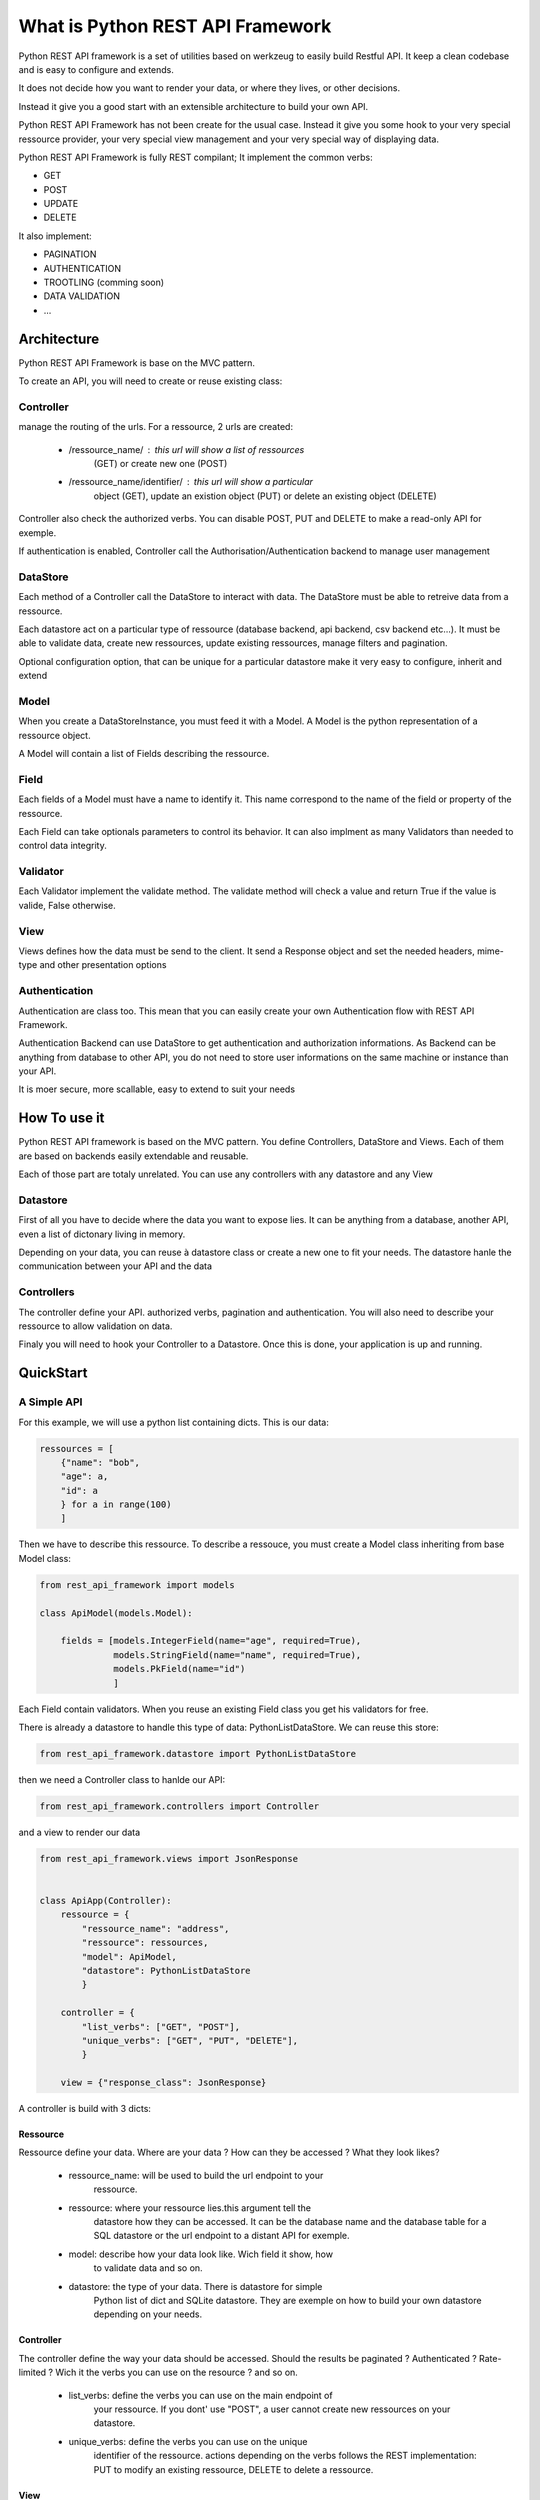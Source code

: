What is Python REST API Framework
=================================

Python REST API framework is a set of utilities based on werkzeug to
easily build Restful API. It keep a clean codebase and is easy to
configure and extends.

It does not decide how you want to render your data, or where they
lives, or other decisions.

Instead it give you a good start with an extensible architecture to
build your own API.

Python REST API Framework has not been create for the usual
case. Instead it give you some hook to your very special ressource
provider, your very special view management and your very special way
of displaying data.

Python REST API Framework is fully REST compilant; It implement the
common verbs:

* GET
* POST
* UPDATE
* DELETE

It also implement:

* PAGINATION
* AUTHENTICATION
* TROOTLING (comming soon)
* DATA VALIDATION
* ...

Architecture
------------

Python REST API Framework is base on the MVC pattern.

To create an API, you will need to create or reuse existing class:

Controller
~~~~~~~~~~

manage the routing of the urls. For a ressource, 2 urls are
created:

  * /ressource_name/ : this url will show a list of ressources
      (GET) or create new one (POST)

  * /ressource_name/identifier/ : this url will show a particular
      object (GET), update an existion object (PUT) or delete an
      existing object (DELETE)

Controller also check the authorized verbs. You can disable POST, PUT
and DELETE to make a read-only API for exemple.

If authentication is enabled, Controller call the
Authorisation/Authentication backend to manage user management

DataStore
~~~~~~~~~

Each method of a Controller call the DataStore to interact with
data. The DataStore must be able to retreive data from a
ressource.

Each datastore act on a particular type of ressource
(database backend, api backend, csv backend etc...). It must be
able to validate data, create new ressources, update existing
ressources, manage filters and pagination.

Optional configuration option, that can be unique for a particular
datastore make it very easy to configure, inherit and extend

Model
~~~~~

When you create a DataStoreInstance, you must feed it with a Model.
A Model is the python representation of a ressource object.

A Model will contain a list of Fields describing the ressource.

Field
~~~~~

Each fields of a Model must have a name to identify it. This name
correspond to the name of the field or property of the ressource.

Each Field can take optionals parameters to control its behavior. It
can also implment as many Validators than needed to control data integrity.

Validator
~~~~~~~~~

Each Validator implement the validate method. The validate method will
check a value and return True if the value is valide, False otherwise.

View
~~~~

Views defines how the data must be send to the client. It send a
Response object and set the needed headers, mime-type and other
presentation options


Authentication
~~~~~~~~~~~~~~

Authentication are class too. This mean that you can easily create
your own Authentication flow with REST API Framework.

Authentication Backend can use DataStore to get authentication and
authorization informations. As Backend can be anything from database
to other API, you do not need to store user informations on the same
machine or instance than your API.

It is moer secure, more scallable, easy to extend to suit your needs

How To use it
-------------

Python REST API framework is based on the MVC pattern. You define
Controllers, DataStore and Views. Each of them are based on backends
easily extendable and reusable.

Each of those part are totaly unrelated. You can use any controllers
with any datastore and any View

Datastore
~~~~~~~~~

First of all you have to decide where the data you want to expose
lies. It can be anything from a database, another API, even a list of
dictonary living in memory.

Depending on your data, you can reuse à datastore class or create a
new one to fit your needs. The datastore hanle the communication
between your API and the data

Controllers
~~~~~~~~~~~

The controller define your API. authorized verbs, pagination and
authentication. You will also need to describe your ressource to allow
validation on data.

Finaly you will need to hook your Controller to a Datastore. Once this is
done, your application is up and running.


QuickStart
----------

A Simple API
~~~~~~~~~~~~

For this example, we will use a python list containing dicts. This is
our data:

.. code-block:: python

    ressources = [
        {"name": "bob",
        "age": a,
        "id": a
        } for a in range(100)
        ]

Then we have to describe this ressource. To describe a ressouce, you
must create a Model class inheriting from base Model class:

.. code-block:: python

   from rest_api_framework import models

   class ApiModel(models.Model):

       fields = [models.IntegerField(name="age", required=True),
                 models.StringField(name="name", required=True),
                 models.PkField(name="id")
                 ]


Each Field contain validators. When you reuse an existing Field class
you get his validators for free.

There is already a datastore to handle this type of data: PythonListDataStore.
We can reuse this store:

.. code-block:: python

    from rest_api_framework.datastore import PythonListDataStore

then we need a Controller class to hanlde our API:

.. code-block:: python

    from rest_api_framework.controllers import Controller

and a view to render our data

.. code-block:: python

    from rest_api_framework.views import JsonResponse


    class ApiApp(Controller):
        ressource = {
            "ressource_name": "address",
            "ressource": ressources,
            "model": ApiModel,
            "datastore": PythonListDataStore
            }

        controller = {
            "list_verbs": ["GET", "POST"],
            "unique_verbs": ["GET", "PUT", "DElETE"],
            }

        view = {"response_class": JsonResponse}

A controller is build with 3 dicts:

Ressource
_________

Ressource define your data. Where are your data ? How can they be
accessed ? What they look likes?

  * ressource_name: will be used to build the url endpoint to your
     ressource.

  * ressource: where your ressource lies.this argument tell the
     datastore how they can be accessed. It can be the database name
     and the database table for a SQL datastore or the url endpoint to
     a distant API for exemple.

  * model: describe how your data look like. Wich field it show, how
     to validate data and so on.

  * datastore: the type of your data. There is datastore for simple
     Python list of dict and SQLite datastore. They are exemple on how
     to build your own datastore depending on your needs.

Controller
__________

The controller define the way your data should be accessed. Should the
results be paginated ? Authenticated ? Rate-limited ? Wich it the
verbs you can use on the resource ? and so on.

  * list_verbs: define the verbs you can use on the main endpoint of
     your ressource. If you dont' use "POST", a user cannot create new
     ressources on your datastore.

  * unique_verbs: define the verbs you can use on the unique
     identifier of the ressource. actions depending on the verbs
     follows the REST implementation: PUT to modify an existing
     ressource, DELETE to delete a ressource.

View
____

view define How your ressoources should be rendered to the
user. It can be a Json format, XML, or whatever. It can also
render pagination token, first page, last page, number of objects
and other usefull informations for your users.

  * response_class: the response class you use to render your data.

To test you application locally, you can add:

.. code-block:: python

    if __name__ == '__main__':
        from werkzeug.serving import run_simple
        from rest_api_framework.controllers import WSGIDispatcher
        app = WSGIDispatcher([ApiApp])
        run_simple('127.0.0.1', 5000, app, use_debugger=True, use_reloader=True)

then type "python app.py" and your API is up and running

Options
_______

Each of this dicts can take an optional parameter: "option". This
parameter is a dict containing all the options you want to use with
either the datastore, the view or the controller.

You can learn more about optional parameters in the documentation of
each topic : :doc:`datastore`, :doc:`view`, :doc:`controller`


Using a database
~~~~~~~~~~~~~~~~

Instead of using a python dict, you may want to actualy save your data
in a database. To do so, you just have to change your datastore and
define your ressources in a way SQL datastore can understand.

SQLiteDataStore use sqlite3 as database backend. ressources will be a
dict with database name and table name. The rest of the configuration
is the same as with the PythonListDataStore.

.. note::

  if the database does not exist, REST API Framework create it for you

.. code-block:: python

    from rest_api_framework.datastore import SQLiteDataStore
    from rest_api_framework.controllers import Controller
    from rest_api_framework.views import JsonResponse
    from rest_api_framework import models
    from rest_api_framework.pagination import Pagination

    class ApiModel(models.Model):
        fields = [models.StringField(name="message", required=True),
                  models.StringField(name="user", required=True),
                  models.PkField(name="id", required=True),
                  ]

    class ApiApp(Controller):
        ressource = {
           "ressource_name": "tweets",
           "ressource": {"name": "twitter.db", "table": "tweets"},
           "datastore": SQLiteDataStore,
           "model": ApiModel
        }
        controller = {
           "list_verbs": ["GET", "POST"],
           "unique_verbs": ["GET", "PUT", "DElETE"]
           "options": {"pagination": Pagination(20)}
        }
        view = {"response_class": JsonResponse}


    if __name__ == '__main__':
        from werkzeug.serving import run_simple
        from rest_api_framework.controllers import WSGIDispatcher
        app = WSGIDispatcher([ApiApp])
        run_simple('127.0.0.1', 5000, app, use_debugger=True, use_reloader=True


Where to go from here
---------------------

.. * :doc:`Authentication and Authorization </authentication>`
.. * :doc:`multiple_endpoint`
